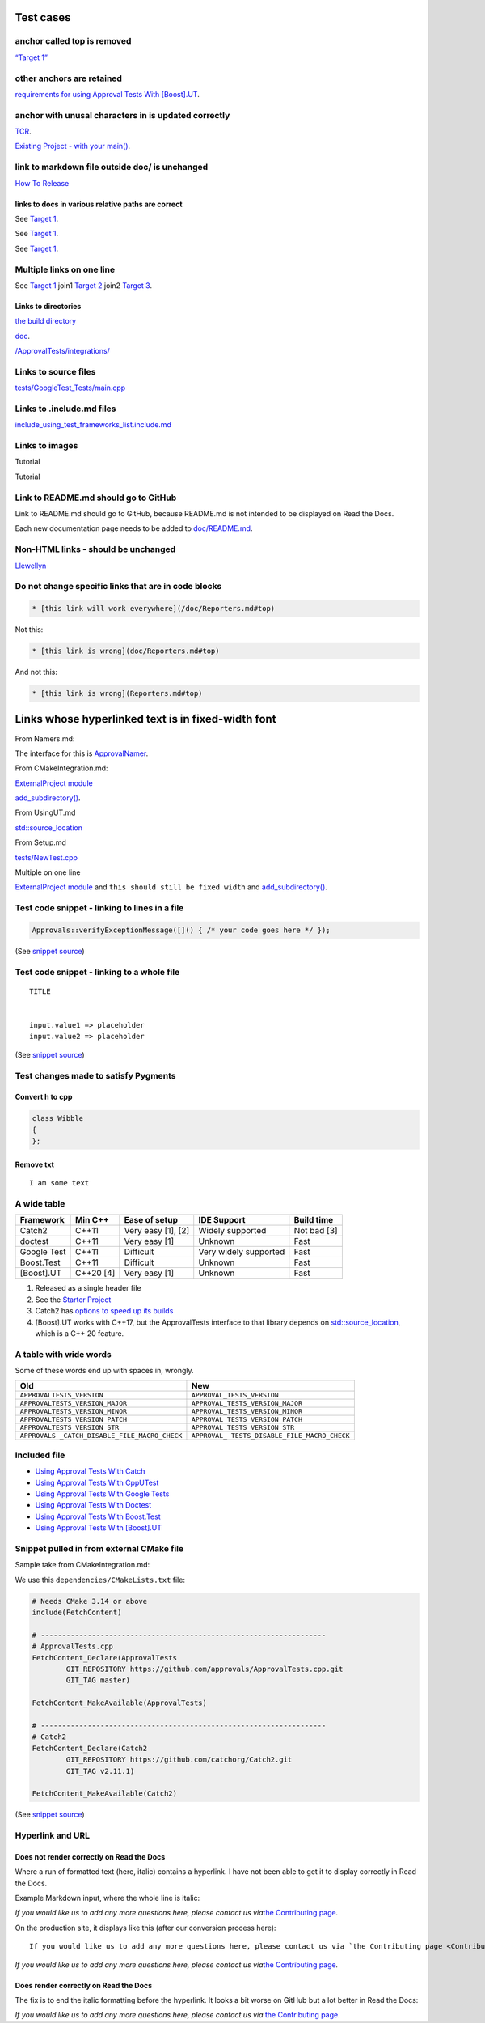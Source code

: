 Test cases
==========

anchor called top is removed
----------------------------

`“Target 1” <DisposableObjects.html>`__

other anchors are retained
--------------------------

`requirements for using Approval Tests With
[Boost].UT <UsingUT.html#requirements>`__.

anchor with unusal characters in is updated correctly
-----------------------------------------------------

`TCR <Glossary.html#test-commit-revert-tcr>`__.

`Existing Project - with your
main() <UsingCatch.html#existing-project-with-your-main>`__.

link to markdown file outside doc/ is unchanged
-----------------------------------------------

`How To
Release <https://github.com/approvals/ApprovalTests.cpp/blob/master/build/HowToRelease.md#top>`__

links to docs in various relative paths are correct
~~~~~~~~~~~~~~~~~~~~~~~~~~~~~~~~~~~~~~~~~~~~~~~~~~~

See `Target 1 <subdir1/Doc1.html#target1>`__.

See `Target 1 <subdir/Doc1.html#target1>`__.

See `Target 1 <Doc1.html#target1>`__.

Multiple links on one line
--------------------------

See `Target 1 <Doc1.html#target1>`__ join1 `Target
2 <Doc2.html#target3>`__ join2 `Target 3 <Doc3.html#target3>`__.

Links to directories
~~~~~~~~~~~~~~~~~~~~

`the build
directory <https://github.com/approvals/ApprovalTests.cpp/tree/master/build>`__

`doc <https://github.com/approvals/ApprovalTests.cpp/tree/master/doc>`__.

`/ApprovalTests/integrations/ <https://github.com/approvals/ApprovalTests.cpp/tree/master/ApprovalTests/integrations>`__

Links to source files
---------------------

`tests/GoogleTest_Tests/main.cpp <https://github.com/approvals/ApprovalTests.cpp/blob/master/tests/GoogleTest_Tests/main.cpp>`__

Links to .include.md files
--------------------------

`include_using_test_frameworks_list.include.md <https://github.com/approvals/ApprovalTests.cpp/blob/master/doc/include_using_test_frameworks_list.include.md#top>`__

Links to images
---------------

Tutorial |Intro Graphic|

Tutorial |New Failure|

Link to README.md should go to GitHub
-------------------------------------

Link to README.md should go to GitHub, because README.md is not intended
to be displayed on Read the Docs.

Each new documentation page needs to be added to
`doc/README.md <https://github.com/approvals/ApprovalTests.cpp/blob/master/doc/README.md#top>`__.

Non-HTML links - should be unchanged
------------------------------------

`Llewellyn <mailto:llewellyn.falco@gmail.com>`__

Do not change specific links that are in code blocks
----------------------------------------------------

.. code:: md

   * [this link will work everywhere](/doc/Reporters.md#top)

Not this:

.. code:: md

   * [this link is wrong](doc/Reporters.md#top)

And not this:

.. code:: md

   * [this link is wrong](Reporters.md#top)

Links whose hyperlinked text is in fixed-width font
===================================================

From Namers.md:

The interface for this is
`ApprovalNamer <https://github.com/approvals/ApprovalTests.cpp/blob/master/ApprovalTests/core/ApprovalNamer.h>`__.

From CMakeIntegration.md:

`ExternalProject
module <https://cmake.org/cmake/help/latest/module/ExternalProject.html>`__

`add_subdirectory() <https://cmake.org/cmake/help/latest/command/add_subdirectory.html>`__.

From UsingUT.md

`std::source_location <https://en.cppreference.com/w/cpp/utility/source_location>`__

From Setup.md

`tests/NewTest.cpp <https://github.com/approvals/ApprovalTests.cpp.StarterProject/blob/master/tests/NewTest.cpp>`__

Multiple on one line

`ExternalProject
module <https://cmake.org/cmake/help/latest/module/ExternalProject.html>`__
and ``this should still be fixed width`` and
`add_subdirectory() <https://cmake.org/cmake/help/latest/command/add_subdirectory.html>`__.

Test code snippet - linking to lines in a file
----------------------------------------------

.. code:: cpp

   Approvals::verifyExceptionMessage([]() { /* your code goes here */ });

(See `snippet
source <https://github.com/approvals/ApprovalTests.cpp/blob/master/tests/DocTest_Tests/ApprovalsTests.cpp#L119-L121>`__)

Test code snippet - linking to a whole file
-------------------------------------------

::

   TITLE


   input.value1 => placeholder
   input.value2 => placeholder

(See `snippet
source <https://github.com/approvals/ApprovalTests.cpp/blob/master/tests/DocTest_Tests/approval_tests/VectorTests.VerifyAllStartingPoint.approved.txt#L1-L6>`__)

Test changes made to satisfy Pygments
-------------------------------------

Convert h to cpp
~~~~~~~~~~~~~~~~

.. code:: cpp

   class Wibble
   {
   };

Remove txt
~~~~~~~~~~

::

   I am some text

A wide table
------------

+-------------+-----------+--------------------+-----------------------+-------------+
| Framework   | Min C++   | Ease of setup      | IDE Support           | Build time  |
+=============+===========+====================+=======================+=============+
| Catch2      | C++11     | Very easy [1], [2] | Widely supported      | Not bad [3] |
+-------------+-----------+--------------------+-----------------------+-------------+
| doctest     | C++11     | Very easy [1]      | Unknown               | Fast        |
+-------------+-----------+--------------------+-----------------------+-------------+
| Google Test | C++11     | Difficult          | Very widely supported | Fast        |
+-------------+-----------+--------------------+-----------------------+-------------+
| Boost.Test  | C++11     | Difficult          | Unknown               | Fast        |
+-------------+-----------+--------------------+-----------------------+-------------+
| [Boost].UT  | C++20 [4] | Very easy [1]      | Unknown               | Fast        |
+-------------+-----------+--------------------+-----------------------+-------------+

1. Released as a single header file
2. See the `Starter
   Project <https://github.com/approvals/ApprovalTests.Cpp.StarterProject>`__
3. Catch2 has `options to speed up its
   builds <https://github.com/catchorg/Catch2/blob/master/docs/slow-compiles.md#top>`__
4. [Boost].UT works with C++17, but the ApprovalTests interface to that
   library depends on
   `std::source_location <https://en.cppreference.com/w/cpp/utility/source_location>`__,
   which is a C++ 20 feature.

A table with wide words
-----------------------

Some of these words end up with spaces in, wrongly.

+-----------------------------------+----------------------------------+
| Old                               | New                              |
+===================================+==================================+
| ``APPROVALTESTS_VERSION``         | ``APPROVAL_TESTS_VERSION``       |
+-----------------------------------+----------------------------------+
| ``APPROVALTESTS_VERSION_MAJOR``   | ``APPROVAL_TESTS_VERSION_MAJOR`` |
+-----------------------------------+----------------------------------+
| ``APPROVALTESTS_VERSION_MINOR``   | ``APPROVAL_TESTS_VERSION_MINOR`` |
+-----------------------------------+----------------------------------+
| ``APPROVALTESTS_VERSION_PATCH``   | ``APPROVAL_TESTS_VERSION_PATCH`` |
+-----------------------------------+----------------------------------+
| ``APPROVALTESTS_VERSION_STR``     | ``APPROVAL_TESTS_VERSION_STR``   |
+-----------------------------------+----------------------------------+
| ``APPROVALS                       | ``APPROVAL_                      |
| _CATCH_DISABLE_FILE_MACRO_CHECK`` | TESTS_DISABLE_FILE_MACRO_CHECK`` |
+-----------------------------------+----------------------------------+

Included file
-------------

-  `Using Approval Tests With Catch <UsingCatch.html>`__
-  `Using Approval Tests With CppUTest <UsingCppUTest.html>`__
-  `Using Approval Tests With Google Tests <UsingGoogleTests.html>`__
-  `Using Approval Tests With Doctest <UsingDoctest.html>`__
-  `Using Approval Tests With Boost.Test <UsingBoostTest.html>`__
-  `Using Approval Tests With [Boost].UT <UsingUT.html>`__

Snippet pulled in from external CMake file
------------------------------------------

Sample take from CMakeIntegration.md:

We use this ``dependencies/CMakeLists.txt`` file:

.. code:: cmake

   # Needs CMake 3.14 or above
   include(FetchContent)

   # -------------------------------------------------------------------
   # ApprovalTests.cpp
   FetchContent_Declare(ApprovalTests
           GIT_REPOSITORY https://github.com/approvals/ApprovalTests.cpp.git
           GIT_TAG master)

   FetchContent_MakeAvailable(ApprovalTests)

   # -------------------------------------------------------------------
   # Catch2
   FetchContent_Declare(Catch2
           GIT_REPOSITORY https://github.com/catchorg/Catch2.git
           GIT_TAG v2.11.1)

   FetchContent_MakeAvailable(Catch2)

(See `snippet
source <https://github.com/claremacrae/ApprovalTests.cpp.CMakeSamples/blob/main/./fetch_content_approvaltests_catch2/dependencies/CMakeLists.txt>`__)

Hyperlink and URL
-----------------

Does not render correctly on Read the Docs
~~~~~~~~~~~~~~~~~~~~~~~~~~~~~~~~~~~~~~~~~~

Where a run of formatted text (here, italic) contains a hyperlink. I
have not been able to get it to display correctly in Read the Docs.

Example Markdown input, where the whole line is italic:

*If you would like us to add any more questions here, please contact us
via*\ `the Contributing page <Contributing.html>`__\ *.*

On the production site, it displays like this (after our conversion
process here):

::

   If you would like us to add any more questions here, please contact us via `the Contributing page <Contributing.html>`__.

*If you would like us to add any more questions here, please contact us
via*\ `the Contributing page <Contributing.html>`__\ *.*

Does render correctly on Read the Docs
~~~~~~~~~~~~~~~~~~~~~~~~~~~~~~~~~~~~~~

The fix is to end the italic formatting before the hyperlink. It looks a
bit worse on GitHub but a lot better in Read the Docs:

*If you would like us to add any more questions here, please contact us
via* `the Contributing page <Contributing.html>`__.

.. |Intro Graphic| image:: https://github.com/approvals/ApprovalTests.cpp/blob/master/doc/images/ApprovalTests.cpp.IntroGraphic.gif?raw=true
.. |New Failure| image:: https://github.com/approvals/ApprovalTests.cpp/blob/master/doc/images/tutorial/01_new_failure.png?raw=true
